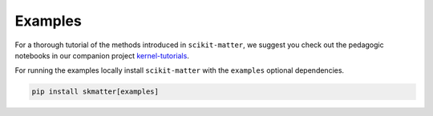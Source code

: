 Examples
========

For a thorough tutorial of the methods introduced in ``scikit-matter``, we
suggest you check out the pedagogic notebooks in our companion project
`kernel-tutorials <https://github.com/lab-cosmo/kernel-tutorials/>`_.

For running the examples locally install ``scikit-matter`` with the ``examples``
optional dependencies.

.. code-block:: bash

    pip install skmatter[examples]
